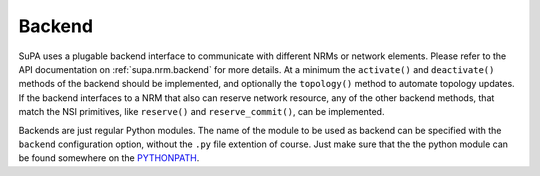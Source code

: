 .. vim:noswapfile:nobackup:nowritebackup:
.. highlight:: console

Backend
=======

SuPA uses a plugable backend interface to communicate with different NRMs or network elements.
Please refer to the API documentation on :ref:`supa.nrm.backend` for more details.
At a minimum the ``activate()`` and ``deactivate()`` methods of the backend should be implemented,
and optionally the ``topology()`` method to automate topology updates.
If the backend interfaces to a NRM that also can reserve network resource,
any of the other backend methods,
that match the NSI primitives,
like ``reserve()`` and ``reserve_commit()``,
can be implemented.


Backends are just regular Python modules.
The name of the module to be used as backend can be specified with the ``backend`` configuration option,
without the ``.py`` file extention of course.
Just make sure that the the python module can be found somewhere on the `PYTHONPATH <https://docs.python.org/3/using/cmdline.html\#envvar-PYTHONPATH>`_.
